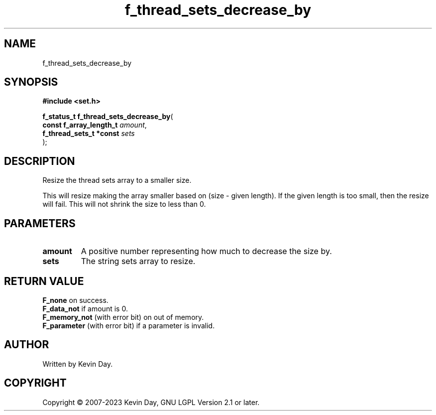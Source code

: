.TH f_thread_sets_decrease_by "3" "July 2023" "FLL - Featureless Linux Library 0.6.6" "Library Functions"
.SH "NAME"
f_thread_sets_decrease_by
.SH SYNOPSIS
.nf
.B #include <set.h>
.sp
\fBf_status_t f_thread_sets_decrease_by\fP(
    \fBconst f_array_length_t \fP\fIamount\fP,
    \fBf_thread_sets_t *const \fP\fIsets\fP
);
.fi
.SH DESCRIPTION
.PP
Resize the thread sets array to a smaller size.
.PP
This will resize making the array smaller based on (size - given length). If the given length is too small, then the resize will fail. This will not shrink the size to less than 0.
.SH PARAMETERS
.TP
.B amount
A positive number representing how much to decrease the size by.

.TP
.B sets
The string sets array to resize.

.SH RETURN VALUE
.PP
\fBF_none\fP on success.
.br
\fBF_data_not\fP if amount is 0.
.br
\fBF_memory_not\fP (with error bit) on out of memory.
.br
\fBF_parameter\fP (with error bit) if a parameter is invalid.
.SH AUTHOR
Written by Kevin Day.
.SH COPYRIGHT
.PP
Copyright \(co 2007-2023 Kevin Day, GNU LGPL Version 2.1 or later.
